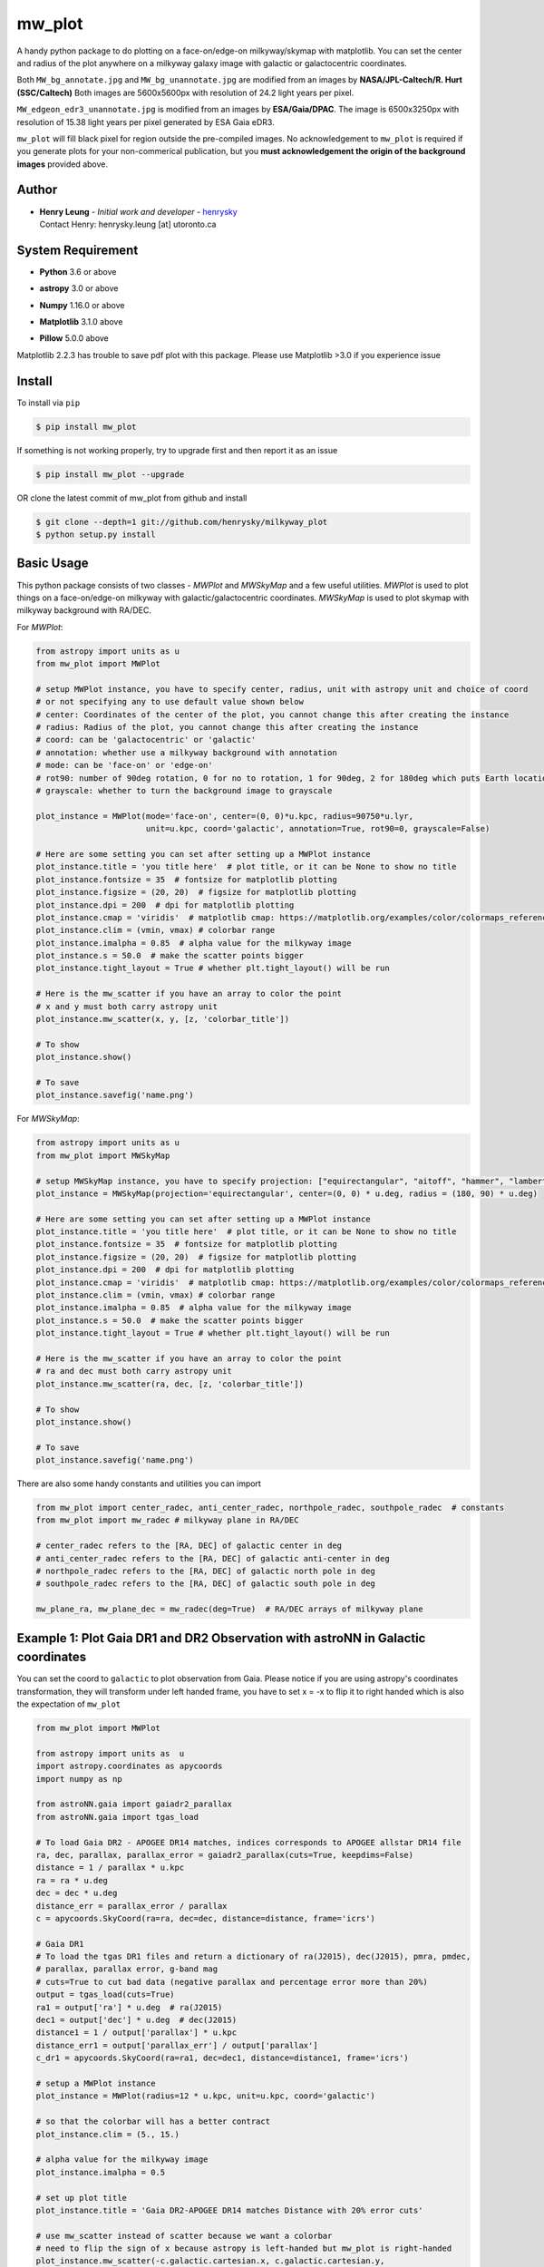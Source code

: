 mw_plot
========

A handy python package to do plotting on a face-on/edge-on milkyway/skymap with matplotlib.
You can set the center and radius of the plot anywhere on a milkyway galaxy image with galactic or
galactocentric coordinates.

Both ``MW_bg_annotate.jpg`` and ``MW_bg_unannotate.jpg`` are modified from an images by **NASA/JPL-Caltech/R. Hurt (SSC/Caltech)**
Both images are 5600x5600px with resolution of 24.2 light years per pixel.

``MW_edgeon_edr3_unannotate.jpg`` is modified from an images by **ESA/Gaia/DPAC**.
The image is 6500x3250px with resolution of 15.38 light years per pixel generated by ESA Gaia eDR3.

``mw_plot`` will fill black pixel for region outside the pre-compiled images. No acknowledgement to ``mw_plot``
is required if you generate plots for your non-commerical publication, but you **must acknowledgement the origin of
the background images** provided above.

Author
---------------

-  | **Henry Leung** - *Initial work and developer* - henrysky_
   | Contact Henry: henrysky.leung [at] utoronto.ca

.. _henrysky: https://github.com/henrysky

System Requirement
---------------------

-  | **Python** 3.6 or above
-  | **astropy** 3.0 or above
-  | **Numpy** 1.16.0 or above
-  | **Matplotlib** 3.1.0 above
-  | **Pillow** 5.0.0 above

Matplotlib 2.2.3 has trouble to save pdf plot with this package. Please use Matplotlib >3.0 if you experience issue

Install
---------------------

To install via ``pip``

.. code-block:: bash

   $ pip install mw_plot

If something is not working properly, try to upgrade first and then report it as an issue

.. code-block:: bash

   $ pip install mw_plot --upgrade

OR clone the latest commit of mw_plot from github and install

.. code-block:: bash

   $ git clone --depth=1 git://github.com/henrysky/milkyway_plot
   $ python setup.py install

Basic Usage
---------------------

This python package consists of two classes - `MWPlot` and `MWSkyMap` and a few useful utilities. `MWPlot` is used to plot things on a face-on/edge-on milkyway
with galactic/galactocentric coordinates. `MWSkyMap` is used to plot skymap with milkyway background with RA/DEC.

For `MWPlot`:

.. code:: python

   from astropy import units as u
   from mw_plot import MWPlot

   # setup MWPlot instance, you have to specify center, radius, unit with astropy unit and choice of coord
   # or not specifying any to use default value shown below
   # center: Coordinates of the center of the plot, you cannot change this after creating the instance
   # radius: Radius of the plot, you cannot change this after creating the instance
   # coord: can be 'galactocentric' or 'galactic'
   # annotation: whether use a milkyway background with annotation
   # mode: can be 'face-on' or 'edge-on'
   # rot90: number of 90deg rotation, 0 for no to rotation, 1 for 90deg, 2 for 180deg which puts Earth location from left hand (-8, 0)kpc to right side (8, 0)kpc, 3 for 270deg
   # grayscale: whether to turn the background image to grayscale

   plot_instance = MWPlot(mode='face-on', center=(0, 0)*u.kpc, radius=90750*u.lyr,
                          unit=u.kpc, coord='galactic', annotation=True, rot90=0, grayscale=False)

   # Here are some setting you can set after setting up a MWPlot instance
   plot_instance.title = 'you title here'  # plot title, or it can be None to show no title
   plot_instance.fontsize = 35  # fontsize for matplotlib plotting
   plot_instance.figsize = (20, 20)  # figsize for matplotlib plotting
   plot_instance.dpi = 200  # dpi for matplotlib plotting
   plot_instance.cmap = 'viridis'  # matplotlib cmap: https://matplotlib.org/examples/color/colormaps_reference.html
   plot_instance.clim = (vmin, vmax) # colorbar range
   plot_instance.imalpha = 0.85  # alpha value for the milkyway image
   plot_instance.s = 50.0  # make the scatter points bigger
   plot_instance.tight_layout = True # whether plt.tight_layout() will be run

   # Here is the mw_scatter if you have an array to color the point
   # x and y must both carry astropy unit
   plot_instance.mw_scatter(x, y, [z, 'colorbar_title'])

   # To show
   plot_instance.show()

   # To save
   plot_instance.savefig('name.png')

For `MWSkyMap`:

.. code:: python

   from astropy import units as u
   from mw_plot import MWSkyMap

   # setup MWSkyMap instance, you have to specify projection: ["equirectangular", "aitoff", "hammer", "lambert", "mollweide"]
   plot_instance = MWSkyMap(projection='equirectangular', center=(0, 0) * u.deg, radius = (180, 90) * u.deg)

   # Here are some setting you can set after setting up a MWPlot instance
   plot_instance.title = 'you title here'  # plot title, or it can be None to show no title
   plot_instance.fontsize = 35  # fontsize for matplotlib plotting
   plot_instance.figsize = (20, 20)  # figsize for matplotlib plotting
   plot_instance.dpi = 200  # dpi for matplotlib plotting
   plot_instance.cmap = 'viridis'  # matplotlib cmap: https://matplotlib.org/examples/color/colormaps_reference.html
   plot_instance.clim = (vmin, vmax) # colorbar range
   plot_instance.imalpha = 0.85  # alpha value for the milkyway image
   plot_instance.s = 50.0  # make the scatter points bigger
   plot_instance.tight_layout = True # whether plt.tight_layout() will be run

   # Here is the mw_scatter if you have an array to color the point
   # ra and dec must both carry astropy unit
   plot_instance.mw_scatter(ra, dec, [z, 'colorbar_title'])

   # To show
   plot_instance.show()

   # To save
   plot_instance.savefig('name.png')

There are also some handy constants and utilities you can import

.. code:: python

   from mw_plot import center_radec, anti_center_radec, northpole_radec, southpole_radec  # constants
   from mw_plot import mw_radec # milkyway plane in RA/DEC

   # center_radec refers to the [RA, DEC] of galactic center in deg
   # anti_center_radec refers to the [RA, DEC] of galactic anti-center in deg
   # northpole_radec refers to the [RA, DEC] of galactic north pole in deg
   # southpole_radec refers to the [RA, DEC] of galactic south pole in deg

   mw_plane_ra, mw_plane_dec = mw_radec(deg=True)  # RA/DEC arrays of milkyway plane

.. image:: https://github.com/henrysky/milkyway_plot/blob/master/readme_images/const_utils.png?raw=true

Example 1: Plot Gaia DR1 and DR2 Observation with astroNN in Galactic coordinates
------------------------------------------------------------------------------------

.. image:: https://github.com/henrysky/milkyway_plot/blob/master/readme_images/example_plot_gaia.png?raw=true

You can set the coord to ``galactic`` to plot observation from Gaia. Please notice if you are using astropy's
coordinates transformation, they will transform under left handed frame, you have to set x = -x to flip it to
right handed which is also the expectation of ``mw_plot``

.. code:: python

    from mw_plot import MWPlot

    from astropy import units as  u
    import astropy.coordinates as apycoords
    import numpy as np

    from astroNN.gaia import gaiadr2_parallax
    from astroNN.gaia import tgas_load

    # To load Gaia DR2 - APOGEE DR14 matches, indices corresponds to APOGEE allstar DR14 file
    ra, dec, parallax, parallax_error = gaiadr2_parallax(cuts=True, keepdims=False)
    distance = 1 / parallax * u.kpc
    ra = ra * u.deg
    dec = dec * u.deg
    distance_err = parallax_error / parallax
    c = apycoords.SkyCoord(ra=ra, dec=dec, distance=distance, frame='icrs')

    # Gaia DR1
    # To load the tgas DR1 files and return a dictionary of ra(J2015), dec(J2015), pmra, pmdec,
    # parallax, parallax error, g-band mag
    # cuts=True to cut bad data (negative parallax and percentage error more than 20%)
    output = tgas_load(cuts=True)
    ra1 = output['ra'] * u.deg  # ra(J2015)
    dec1 = output['dec'] * u.deg  # dec(J2015)
    distance1 = 1 / output['parallax'] * u.kpc
    distance_err1 = output['parallax_err'] / output['parallax']
    c_dr1 = apycoords.SkyCoord(ra=ra1, dec=dec1, distance=distance1, frame='icrs')

    # setup a MWPlot instance
    plot_instance = MWPlot(radius=12 * u.kpc, unit=u.kpc, coord='galactic')

    # so that the colorbar will has a better contract
    plot_instance.clim = (5., 15.)

    # alpha value for the milkyway image
    plot_instance.imalpha = 0.5

    # set up plot title
    plot_instance.title = 'Gaia DR2-APOGEE DR14 matches Distance with 20% error cuts'

    # use mw_scatter instead of scatter because we want a colorbar
    # need to flip the sign of x because astropy is left-handed but mw_plot is right-handed
    plot_instance.mw_scatter(-c.galactic.cartesian.x, c.galactic.cartesian.y,
                             [distance_err * 100, 'Gaia DR2 Distance Precentage Error'])

    # On top of the main plot for DR2, plot DR1 too, need to flip the sign of x because astropy is l
    # eft-handed but mw_plot is right-handed
    plot_instance.scatter(-c_dr1.galactic.cartesian.x, c_dr1.galactic.cartesian.y, c='r',
                          label='Gaia DR1 with 20% distances error cut (Red)')

    # Save the figure
    plot_instance.savefig(file='gaia.png')

Or plotting with Gaia Source with RV catalog (No code is provided but you should be able to modify the code above to do that)

.. image:: https://github.com/henrysky/milkyway_plot/blob/master/readme_images/gaiadr2_rv_combined.png?raw=true

Example 2: Plot Dynamical Modeling of Tidal Stream using galpy
-----------------------------------------------------------------

.. image:: https://github.com/henrysky/milkyway_plot/blob/master/readme_images/tidal_streams_plot.png?raw=true

You can plot the orbit which are some scatter points on a edge-on milkyway

.. code:: python

    from mw_plot import MWPlot

    from galpy.df import streamdf
    from galpy.orbit import Orbit
    from galpy.potential import LogarithmicHaloPotential
    from galpy.actionAngle import actionAngleIsochroneApprox
    from galpy.util import bovy_conversion  # for unit conversions
    from astropy import units as u

    # setup potential
    lp = LogarithmicHaloPotential(normalize=1., q=0.9)

    # galpy tidal streams modeling
    aAI = actionAngleIsochroneApprox(pot=lp, b=0.8)
    obs = Orbit([0.16148083, 0.35081535, -0.15481504, 0.48719443, -0.27713334, 0.12019596])
    sigv = 0.365  # km/s
    sdf = streamdf(sigv / 220., progenitor=obs, pot=lp, aA=aAI, leading=True, nTrackChunks=11,
                   tdisrupt=40. / bovy_conversion.time_in_Gyr(220., 8.))

    x = sdf._parse_track_dim('x', interp=True, phys=True)
    y = sdf._parse_track_dim('y', interp=True, phys=True) * u.kpc
    z = sdf._parse_track_dim('z', interp=True, phys=True) * u.kpc

    # setup a MWPlot instance
    plot_instance = MWPlot(mode='edge-on', radius=8. * u.kpc, unit=u.kpc, coord='galactocentric')
    plot_instance.s = 10.  # make the scatter points bigger
    plot_instance.imalpha = 1.0

    # set up plot title
    plot_instance.title = 'Orbit of Sun in 20Gyr using galpy colored by kpc above galactic plane'

    # plot line of the orbit with red color and thicker line
    plot_instance.plot(y, z, c='r', linewidth=4.0)

    # Save the figure
    plot_instance.savefig(file='tidal_streams_plot.png')

Example 3: Plot Orbit of Sun Integrated by galpy
-------------------------------------------------------

.. image:: https://github.com/henrysky/milkyway_plot/blob/master/readme_images/example_plot_1.png?raw=true

You can plot the orbit which are some scatter points on a face-on milkyway

.. code:: python

    from mw_plot import MWPlot

    from galpy.potential import MWPotential2014
    from galpy.orbit import Orbit
    import numpy as np
    from astropy import units as u

    # Orbit Integration using galpy for the Sun
    op = Orbit([0., 0., 0., 0., 0., 0.], radec=True, ro=8., vo=220.)
    ts = np.linspace(0, 5, 10000) * u.Gyr
    op.integrate(ts, MWPotential2014)
    x = op.x(ts) * u.kpc
    y = op.y(ts) * u.kpc
    z = op.z(ts)

    # setup a MWPlot instance
    plot_instance = MWPlot(radius=20 * u.kpc, unit=u.kpc, coord='galactocentric', annotation=True)
    plot_instance.imalpha = 1.0
    plot_instance.s = 10  # make the scatter points bigger

    # set up plot title
    plot_instance.title = 'Orbit of Sun in 5Gyr using galpy colored by kpc above galactic plane'

    # use mw_scatter instead of scatter because we want a colorbar
    plot_instance.mw_scatter(x, y, [z, 'kpc above galactic plane'])

    # Save the figure
    plot_instance.savefig(file='mw_plot.png')

    # Show the figure
    plot_instance.show()

You can turn off the annotation by putting ``annotation=False`` when creating an instance

.. image:: https://github.com/henrysky/milkyway_plot/blob/master/readme_images/example_plot_1_unannotation.png?raw=true

You can also turn the background image to grayscale by ``grayscale=True`` when creating an instance

.. image:: https://github.com/henrysky/milkyway_plot/blob/master/readme_images/example_plot_1_unannotation_grayscale.png?raw=true

Example 4: Change the Center and Radius of the Plot
---------------------------------------------------------

.. image:: https://github.com/henrysky/milkyway_plot/blob/master/readme_images/example_plot_2.png?raw=true

You can set the center point and radius of the plot. In this case, we set (-16, -2.5) in galactic coordinates
such that the plot centered at the Sun at the end of 10Gyr orbit, and set the radius as 6 kpc to close up. We will
just set the color to red without color bar title because there is no color bar needed. Please notice the plot assumed
the milkyway is not moving.

.. code:: python

    from mw_plot import MWPlot

    from galpy.potential import MWPotential2014
    from galpy.orbit import Orbit
    import numpy as np
    from astropy import units as u

    # Orbit Integration using galpy for the Sun
    op = Orbit([0., 0., 0., 0., 0., 0.], radec=True, ro=8., vo=220.)
    ts = np.linspace(0, 0.5, 10000) * u.Gyr
    op.integrate(ts, MWPotential2014)
    x = op.x(ts) * u.kpc
    y = op.y(ts) * u.kpc
    z = op.z(ts)

    # setup a MWPlot instance with a certain center and radius
    plot_instance = MWPlot(center=(-16, -2.5) * u.kpc, radius=5 * u.kpc)

    # set up plot title
    plot_instance.title = 'Orbit of Sun in 0.5 Gyr using galpy'

    # plot, need to subtract 8kpc to shift to galactic coordinates in right hands frame
    plot_instance.plot(x - 8. * u.kpc, y, c='r', linewidth=8.0)

    # Save the figure
    plot_instance.savefig(file='mw_plot_zoomed.png')

    # Show the figure
    plot_instance.show()

Example 5: Plot all sky map
---------------------------------------------------------

.. image:: https://github.com/henrysky/milkyway_plot/blob/master/readme_images/adr14_gdr2_skymap.png?raw=true

You can also plot all sky map with mw_plot's MWSkyMap class

.. code:: python

    from mw_plot import MWSkyMap

    import numpy as np
    from astropy import units as  u
    import astropy.coordinates as apycoords
    from astroNN.gaia import gaiadr2_parallax

    ra, dec, parallax, parallax_error = gaiadr2_parallax(cuts=.20, keepdims=False, offset=0.00)

    # setup a MWSkyMap instance
    plot_instance = MWSkyMap(projection='equirectangular')

    parallax[parallax>1] = 1.

    # so that the colorbar will has a better contract
    # plot_instance.clim = (5., 15.)

    # alpha value for the milkyway image
    plot_instance.imalpha = 1.

    # setup colormap
    plot_instance.cmap='jet'

    # set up plot title
    plot_instance.title = 'APOGEE DR14 coloured by 20% error cuts Gaia Parallax'

    # use mw_scatter instead of scatter because we want a colorbar
    plot_instance.mw_scatter(ra * u.degree, dec * u.degree, [parallax, 'Gaia DR2 Parallax'])

    plot_instance.savefig(file='adr14_gdr2_skymap.png')

    # Show the figure
    plot_instance.show()

Example 6: Change the Center and Radius of the all sky map
-------------------------------------------------------------

You can set the center point and radius of the plot. In this case, we set galactic longitude and latitude to kepler field
and galactic center.

.. image:: https://github.com/henrysky/milkyway_plot/blob/master/readme_images/adr14_gdr2_skymap_kepler.png?raw=true

.. code:: python

    from mw_plot import MWSkyMap

    import numpy as np
    from astropy import units as  u
    import astropy.coordinates as apycoords
    from astroNN.gaia import gaiadr2_parallax

    ra, dec, parallax, parallax_error = gaiadr2_parallax(cuts=.20, keepdims=False, offset=0.00)

    # setup a MWSkyMap instance
    plot_instance = MWSkyMap(projection='equirectangular', center=(-76, 13) * u.deg, radius = (40, 20) * u.deg)

    parallax[parallax>1] = 1.

    # so that the colorbar will has a better contract
    # plot_instance.clim = (5., 15.)

    # alpha value for the milkyway image
    plot_instance.imalpha = 1.
    plot_instance.s = 10.  # make the scatter points bigger

    # setup colormap
    plot_instance.cmap='jet'

    # set up plot title
    plot_instance.title = 'APOGEE DR14 coloured by 20% error cuts Gaia Parallax'

    # use mw_scatter instead of scatter because we want a colorbar
    plot_instance.mw_scatter(ra * u.degree, dec * u.degree, [parallax, 'Gaia DR2 Parallax'])

    plot_instance.savefig(file='adr14_gdr2_skymap_kepler.png')

    # Show the figure
    plot_instance.show()

.. image:: https://github.com/henrysky/milkyway_plot/blob/master/readme_images/adr14_gdr2_skymap_core.png?raw=true

.. code:: python

    from mw_plot import MWSkyMap

    import numpy as np
    from astropy import units as  u
    import astropy.coordinates as apycoords
    from astroNN.gaia import gaiadr2_parallax

    ra, dec, parallax, parallax_error = gaiadr2_parallax(cuts=.20, keepdims=False, offset=0.00)

    # setup a MWSkyMap instance
    plot_instance = MWSkyMap(projection='equirectangular', center=(0, 0) * u.deg, radius = (30, 30) * u.deg)
    plot_instance.figsize = (20, 20)

    parallax[parallax>1] = 1.

    # so that the colorbar will has a better contract
    # plot_instance.clim = (5., 15.)

    # alpha value for the milkyway image
    plot_instance.imalpha = 0.6
    plot_instance.s = 10.  # make the scatter points bigger

    # setup colormap
    plot_instance.cmap='jet'

    # set up plot title
    plot_instance.title = 'APOGEE DR14 coloured by 20% error cuts Gaia Parallax'

    # use mw_scatter instead of scatter because we want a colorbar
    plot_instance.mw_scatter(ra * u.degree, dec * u.degree, [parallax, 'Gaia DR2 Parallax'])

    plot_instance.savefig(file='adr14_gdr2_skymap_core.png')

    # Show the figure
    plot_instance.show()

Example 7: Plot all sky map with projection
---------------------------------------------------------

You can also plot all sky map with mw_plot's MWSkyMap class with projection

.. image:: https://github.com/henrysky/milkyway_plot/blob/master/readme_images/lmc_smc_projection.png?raw=true

.. code:: python

    import numpy as np
    from astropy import units as  u
    import astropy.coordinates as apycoords
    from galpy.orbit import Orbit
    from mw_plot import MWSkyMap

    # setup a MWSkyMap instance with projection, other projection can be 'hammer', 'mollweide' etc
    # grayscale: whether to turn the background image to grayscale
    plot_instance = MWSkyMap(projection='aitoff', grayscale=False)

    # so that the colorbar will has a better contract
    # plot_instance.clim = (5., 15.)

    # alpha value for the milkyway image
    plot_instance.imalpha = 1.

    # set up plot title
    plot_instance.title = 'LMC and SMC in red dots'
    plot_instance.s = 200

    # LMC and SMC coordinates, get coordinates with galpy from_name
    lsmc_ra = [Orbit.from_name('LMC').ra(), Orbit.from_name('SMC').ra()] * u.degree
    lsmc_dec = [Orbit.from_name('LMC').dec(), Orbit.from_name('SMC').dec()] * u.degree

    # use mw_scatter instead of scatter
    plot_instance.mw_scatter(lsmc_ra, lsmc_dec, 'r')

    plot_instance.savefig(file='lmc_smc_projection.png')

    # Show the figure
    plot_instance.show()

License
---------------------------------------------------------

This project is licensed under the MIT License - see the `LICENSE`_ file for details

.. _LICENSE: LICENSE
